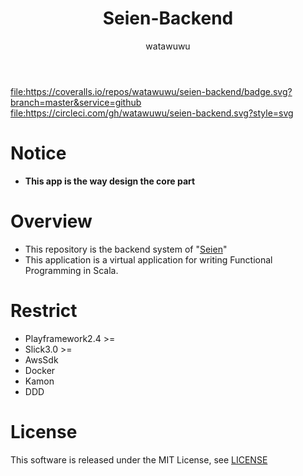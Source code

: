 # -*- mode: org -*-
#+TITLE: Seien-Backend
#+AUTHOR: watawuwu
#+LANGUAGE: en
#+OPTIONS: H:1 num:nil toc:nil ^:nil author:t creator:nil timestamp:t preamble: \n:t
[[./public/images/logo.png]]

[[https://coveralls.io/github/watawuwu/seien-backend?branch=master][file:https://coveralls.io/repos/watawuwu/seien-backend/badge.svg?branch=master&service=github]]
[[https://circleci.com/gh/watawuwu/seien-backend][file:https://circleci.com/gh/watawuwu/seien-backend.svg?style=svg]]


* Notice
- *This app is the way design the core part*


* Overview
- This repository is the backend system of "[[https://github.com/watawuwu/seien][Seien]]"
- This application is a virtual application for writing Functional Programming in Scala.


* Restrict
- Playframework2.4 >=
- Slick3.0 >=
- AwsSdk
- Docker
- Kamon
- DDD


* License
This software is released under the MIT License, see [[./LICENSE][LICENSE]]


